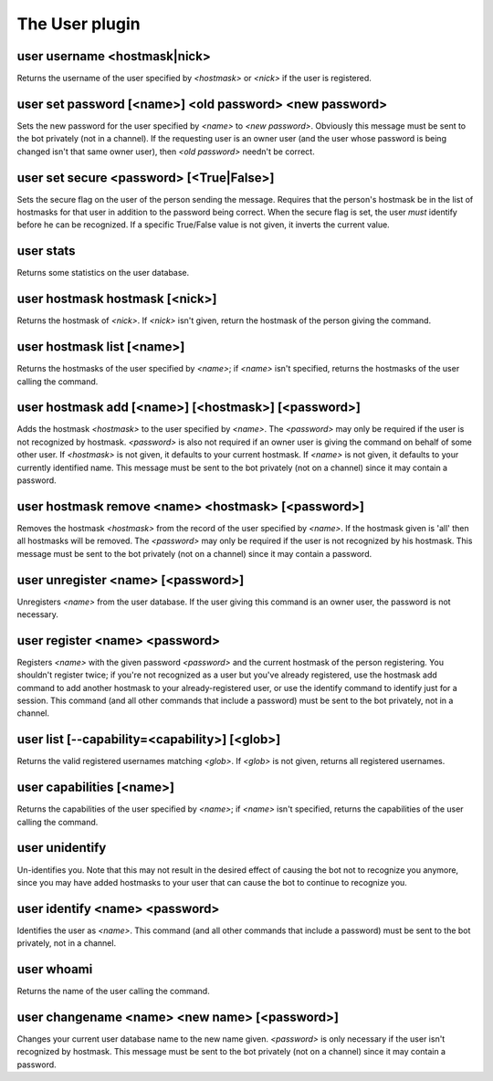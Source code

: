 
.. _plugin-user:

The User plugin
===============

.. _command-user-username:

user username <hostmask|nick>
^^^^^^^^^^^^^^^^^^^^^^^^^^^^^

Returns the username of the user specified by *<hostmask>* or *<nick>* if
the user is registered.

.. _command-user-set-password:

user set password [<name>] <old password> <new password>
^^^^^^^^^^^^^^^^^^^^^^^^^^^^^^^^^^^^^^^^^^^^^^^^^^^^^^^^

Sets the new password for the user specified by *<name>* to *<new
password>*. Obviously this message must be sent to the bot
privately (not in a channel). If the requesting user is an owner
user (and the user whose password is being changed isn't that same
owner user), then *<old password>* needn't be correct.

.. _command-user-set-secure:

user set secure <password> [<True|False>]
^^^^^^^^^^^^^^^^^^^^^^^^^^^^^^^^^^^^^^^^^

Sets the secure flag on the user of the person sending the message.
Requires that the person's hostmask be in the list of hostmasks for
that user in addition to the password being correct. When the
secure flag is set, the user *must* identify before he can be
recognized. If a specific True/False value is not given, it
inverts the current value.

.. _command-user-stats:

user stats
^^^^^^^^^^

Returns some statistics on the user database.

.. _command-user-hostmask-hostmask:

user hostmask hostmask [<nick>]
^^^^^^^^^^^^^^^^^^^^^^^^^^^^^^^

Returns the hostmask of *<nick>*. If *<nick>* isn't given, return the
hostmask of the person giving the command.

.. _command-user-hostmask-list:

user hostmask list [<name>]
^^^^^^^^^^^^^^^^^^^^^^^^^^^

Returns the hostmasks of the user specified by *<name>*; if *<name>*
isn't specified, returns the hostmasks of the user calling the
command.

.. _command-user-hostmask-add:

user hostmask add [<name>] [<hostmask>] [<password>]
^^^^^^^^^^^^^^^^^^^^^^^^^^^^^^^^^^^^^^^^^^^^^^^^^^^^

Adds the hostmask *<hostmask>* to the user specified by *<name>*. The
*<password>* may only be required if the user is not recognized by
hostmask. *<password>* is also not required if an owner user is
giving the command on behalf of some other user. If *<hostmask>* is
not given, it defaults to your current hostmask. If *<name>* is not
given, it defaults to your currently identified name. This message
must be sent to the bot privately (not on a channel) since it may
contain a password.

.. _command-user-hostmask-remove:

user hostmask remove <name> <hostmask> [<password>]
^^^^^^^^^^^^^^^^^^^^^^^^^^^^^^^^^^^^^^^^^^^^^^^^^^^

Removes the hostmask *<hostmask>* from the record of the user
specified by *<name>*. If the hostmask given is 'all' then all
hostmasks will be removed. The *<password>* may only be required if
the user is not recognized by his hostmask. This message must be
sent to the bot privately (not on a channel) since it may contain a
password.

.. _command-user-unregister:

user unregister <name> [<password>]
^^^^^^^^^^^^^^^^^^^^^^^^^^^^^^^^^^^

Unregisters *<name>* from the user database. If the user giving this
command is an owner user, the password is not necessary.

.. _command-user-register:

user register <name> <password>
^^^^^^^^^^^^^^^^^^^^^^^^^^^^^^^

Registers *<name>* with the given password *<password>* and the current
hostmask of the person registering. You shouldn't register twice; if
you're not recognized as a user but you've already registered, use the
hostmask add command to add another hostmask to your already-registered
user, or use the identify command to identify just for a session.
This command (and all other commands that include a password) must be
sent to the bot privately, not in a channel.

.. _command-user-list:

user list [--capability=<capability>] [<glob>]
^^^^^^^^^^^^^^^^^^^^^^^^^^^^^^^^^^^^^^^^^^^^^^

Returns the valid registered usernames matching *<glob>*. If *<glob>* is
not given, returns all registered usernames.

.. _command-user-capabilities:

user capabilities [<name>]
^^^^^^^^^^^^^^^^^^^^^^^^^^

Returns the capabilities of the user specified by *<name>*; if *<name>*
isn't specified, returns the capabilities of the user calling the
command.

.. _command-user-unidentify:

user unidentify
^^^^^^^^^^^^^^^

Un-identifies you. Note that this may not result in the desired
effect of causing the bot not to recognize you anymore, since you may
have added hostmasks to your user that can cause the bot to continue to
recognize you.

.. _command-user-identify:

user identify <name> <password>
^^^^^^^^^^^^^^^^^^^^^^^^^^^^^^^

Identifies the user as *<name>*. This command (and all other
commands that include a password) must be sent to the bot privately,
not in a channel.

.. _command-user-whoami:

user whoami
^^^^^^^^^^^

Returns the name of the user calling the command.

.. _command-user-changename:

user changename <name> <new name> [<password>]
^^^^^^^^^^^^^^^^^^^^^^^^^^^^^^^^^^^^^^^^^^^^^^

Changes your current user database name to the new name given.
*<password>* is only necessary if the user isn't recognized by hostmask.
This message must be sent to the bot privately (not on a channel) since
it may contain a password.

